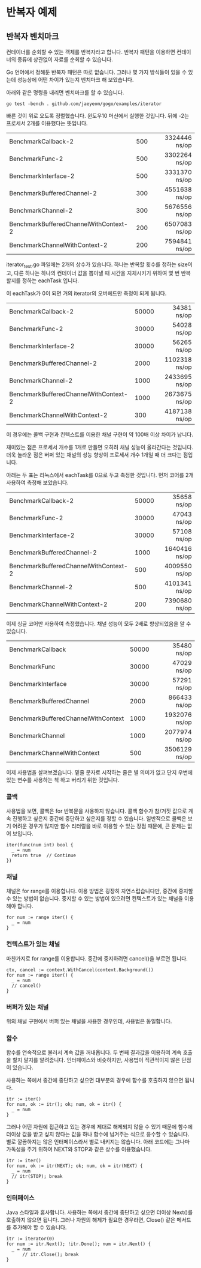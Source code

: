 * 반복자 예제

** 반복자 벤치마크

컨테이너를 순회할 수 있는 객체를 반복자라고 합니다. 반복자 패턴을
이용하면 컨테이너의 종류에 상관없이 자료를 순회할 수 있습니다.

Go 언어에서 정해둔 반복자 패턴은 따로 없습니다. 그러나 몇 가지
방식들이 있을 수 있는데 성능상에 어떤 차이가 있는지 벤치마크 해
보았습니다.

아래와 같은 명령을 내리면 벤치마크를 할 수 있습니다.

: go test -bench . github.com/jaeyeom/gogo/examples/iterator

빠른 것이 위로 오도록 정렬했습니다. 윈도우10 머신에서 실행한
것입니다. 뒤에 -2는 프로세서 2개를 이용했다는 뜻입니다.

|                                       |     |           <r> |
| BenchmarkCallback-2                   | 500 | 3324446 ns/op |
| BenchmarkFunc-2                       | 500 | 3302264 ns/op |
| BenchmarkInterface-2                  | 500 | 3331370 ns/op |
| BenchmarkBufferedChannel-2            | 300 | 4551638 ns/op |
| BenchmarkChannel-2                    | 300 | 5676556 ns/op |
| BenchmarkBufferedChannelWithContext-2 | 200 | 6507083 ns/op |
| BenchmarkChannelWithContext-2         | 200 | 7594841 ns/op |

iterator_test.go 파일에는 2개의 상수가 있습니다. 하나는 반복할 횟수를
정하는 size이고, 다른 하나는 하나의 컨테이너 값을 뽑아낼 때 시간을
지체시키기 위하여 몇 번 반복할지를 정하는 eachTask 입니다.

이 eachTask가 0이 되면 거의 iterator의 오버헤드만 측정이 되게 됩니다.

|                                       |       |           <r> |
| BenchmarkCallback-2                   | 50000 |   34381 ns/op |
| BenchmarkFunc-2                       | 30000 |   54028 ns/op |
| BenchmarkInterface-2                  | 30000 |   56265 ns/op |
| BenchmarkBufferedChannel-2            |  2000 | 1102318 ns/op |
| BenchmarkChannel-2                    |  1000 | 2433695 ns/op |
| BenchmarkBufferedChannelWithContext-2 |  1000 | 2673675 ns/op |
| BenchmarkChannelWithContext-2         |   300 | 4187138 ns/op |


이 경우에는 콜백 구현과 컨텍스트를 이용한 채널 구현이 약 100배 이상
차이가 납니다.

재미있는 점은 프로세서 개수를 1개로 만들면 오히려 채널 성능이
올라간다는 것입니다. 더욱 놀라운 점은 버퍼 있는 채널의 성능 향상이
프로세서 개수 1개일 때 더 크다는 점입니다.

아래는 두 표는 리눅스에서 eachTask를 0으로 두고 측정한 것입니다. 먼저
코어를 2개 사용하여 측정해 보았습니다.

|                                       |       |           <r> |
| BenchmarkCallback-2                   | 50000 |   35658 ns/op |
| BenchmarkFunc-2                       | 30000 |   47043 ns/op |
| BenchmarkInterface-2                  | 30000 |   57108 ns/op |
| BenchmarkBufferedChannel-2            |  1000 | 1640416 ns/op |
| BenchmarkBufferedChannelWithContext-2 |   500 | 4009550 ns/op |
| BenchmarkChannel-2                    |   500 | 4101341 ns/op |
| BenchmarkChannelWithContext-2         |   200 | 7390680 ns/op |


이제 싱글 코어만 사용하여 측정했습니다. 채널 성능이 모두 2배로
향상되었음을 알 수 있습니다.

|                                     |       |           <r> |
| BenchmarkCallback                   | 50000 |   35480 ns/op |
| BenchmarkFunc                       | 30000 |   47029 ns/op |
| BenchmarkInterface                  | 30000 |   57291 ns/op |
| BenchmarkBufferedChannel            |  2000 |  866433 ns/op |
| BenchmarkBufferedChannelWithContext |  1000 | 1932076 ns/op |
| BenchmarkChannel                    |  1000 | 2077974 ns/op |
| BenchmarkChannelWithContext         |   500 | 3506129 ns/op |

이제 사용법을 살펴보겠습니다. 밑줄 문자로 시작하는 줄은 별 의미가 없고
단지 우변에 있는 변수를 사용하는 척 하고 버리기 위한 것입니다.

*** 콜백

사용법을 보면, 콜백은 for 반복문을 사용하지 않습니다. 콜백 함수가
참/거짓 값으로 계속 진행하고 싶은지 중간에 중단하고 싶은지를 정할 수
있습니다. 일반적으로 콜백은 보기 어려운 경우가 많지만 함수 리터럴을
바로 이용할 수 있는 장점 때문에, 큰 문제는 없어 보입니다.

: iter(func(num int) bool {
: 	_ = num
: 	return true  // Continue
: })

*** 채널

채널은 for range를 이용합니다. 이용 방법은 굉장히 자연스럽습니다만,
중간에 중지할 수 있는 방법이 없습니다. 중지할 수 있는 방법이 있으려면
컨텍스트가 있는 채널을 이용해야 합니다.

: for num := range iter() {
: 	_ = num
: }

*** 컨텍스트가 있는 채널

마찬가지로 for range를 이용합니다. 중간에 중지하려면 cancel()을 부르면
됩니다.

: ctx, cancel := context.WithCancel(context.Background())
: for num := range iter() {
: 	_ = num
: 	// cancel()
: }

*** 버퍼가 있는 채널

위의 채널 구현에서 버퍼 있는 채널을 사용한 경우인데, 사용법은
동일합니다.

*** 함수

함수를 연속적으로 불러서 계속 값을 꺼내옵니다. 두 번째 결과값을
이용하여 계속 호출을 할지 말지를 알려줍니다. 인터페이스와 비슷하지만,
사용법이 직관적이지 않은 단점이 있습니다.

사용하는 쪽에서 중간에 중단하고 싶으면 대부분의 경우에 함수를 호출하지
않으면 됩니다. 

: itr := iter()
: for num, ok := itr(); ok; num, ok = itr() {
: 	_ = num
: }

그러나 어떤 자원에 접근하고 있는 경우에 제대로 해제되지 않을 수 있기
때문에 함수에 더이상 값을 받고 싶지 않다는 값을 하나 함수에 넘겨주는
식으로 응수할 수 있습니다. 별로 깔끔하지는 않은 인터페이스라서 별로
내키지는 않습니다. 아래 코드에는 그나마 가독성을 주기 위하여 NEXT와
STOP과 같은 상수를 이용했습니다.

: itr := iter()
: for num, ok := itr(NEXT); ok; num, ok = itr(NEXT) {
: 	_ = num
: 	// itr(STOP); break
: }

*** 인터페이스

Java 스타일과 흡사합니다. 사용하는 쪽에서 중간에 중단하고 싶으면
더이상 Next()를 호출하지 않으면 됩니다. 그러나 자원의 해제가 필요한
경우라면, Close() 같은 메서드를 추가해야 할 수 있습니다.

: itr := iterator(0)
: for num := itr.Next(); !itr.Done(); num = itr.Next() {
: 	_ = num
:       // itr.Close(); break
: }
